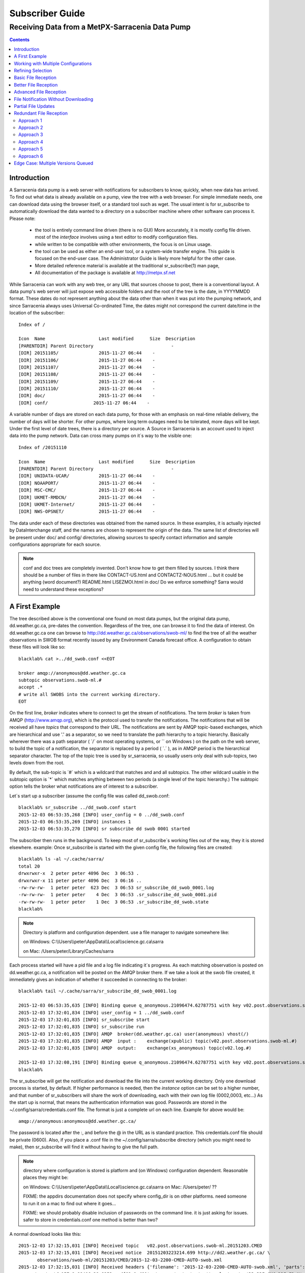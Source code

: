 
==================
 Subscriber Guide
==================


------------------------------------------------
Receiving Data from a MetPX-Sarracenia Data Pump
------------------------------------------------

.. contents::


Introduction
------------

A Sarracenia data pump is a web server with notifications
for subscribers to know, quickly, when new data has arrived.  
To find out what data is already available on a pump, 
view the tree with a web browser.  
For simple immediate needs, one can download data using the 
browser itself, or a standard tool such as wget.
The usual intent is for sr_subscribe to automatically 
download the data wanted to a directory on a subscriber
machine where other software can process it.  Please note:

 - the tool is entirely command line driven (there is no GUI) More accurately, it is mostly config file driven.
   most of the *interface* involves using a text editor to modify configuration files.
 - while written to be compatible with other environments, 
   the focus is on Linux usage. 
 - the tool can be used as either an end-user tool, or a system-wide transfer engine.
   This guide is focused on the end-user case.  The Administrator Guide is likely
   more helpful for the other case.
 - More detailed reference material is available at the 
   traditional sr_subscribe(1) man page,
 - All documentation of the package is available 
   at http://metpx.sf.net

While Sarracenia can work with any web tree, or any URL 
that sources choose to post, there is a conventional layout.
A data pump's web server will just expose web accessible folders
and the root of the tree is the date, in YYYYMMDD format.
These dates do not represent anything about the data other than 
when it was put into the pumping network, and since Sarracenia 
always uses Universal Co-ordinated Time, the dates might not correspond
the current date/time in the location of the subscriber::

  Index of /

  Icon  Name                    Last modified      Size  Description
  [PARENTDIR] Parent Directory                             -   
  [DIR] 20151105/               2015-11-27 06:44    -   
  [DIR] 20151106/               2015-11-27 06:44    -   
  [DIR] 20151107/               2015-11-27 06:44    -   
  [DIR] 20151108/               2015-11-27 06:44    -   
  [DIR] 20151109/               2015-11-27 06:44    -   
  [DIR] 20151110/               2015-11-27 06:44    -  
  [DIR] doc/                    2015-11-27 06:44    -  
  [DIR] conf/                 2015-11-27 06:44    -  

A variable number of days are stored on each data pump, for those
with an emphasis on real-time reliable delivery, the number of days
will be shorter.  For other pumps, where long term outages need
to be tolerated, more days will be kept. 
Under the first level of date trees, there is a directory
per source.  A Source in Sarracenia is an account used to inject
data into the pump network.  Data can cross many pumps on it´s
way to the visible one::

  Index of /20151110
  
  Icon  Name                    Last modified      Size  Description
  [PARENTDIR] Parent Directory                             -   
  [DIR] UNIDATA-UCAR/           2015-11-27 06:44    -   
  [DIR] NOAAPORT/               2015-11-27 06:44    -   
  [DIR] MSC-CMC/                2015-11-27 06:44    -   
  [DIR] UKMET-RMDCN/            2015-11-27 06:44    -   
  [DIR] UKMET-Internet/         2015-11-27 06:44    -   
  [DIR] NWS-OPSNET/             2015-11-27 06:44    -  
  
The data under each of these directories was obtained from the named
source. In these examples, it is actually injected by DataInterchange
staff, and the names are chosen to represent the origin of the data.
The same list of directories will be present under doc/ and config/
directories, allowing sources to specify contact information and
sample configurations appropriate for each source.

.. note::

  conf and doc trees are completely invented.  Don't know how
  to get them filled by sources.
  I think there should be a number of files in there like
  CONTACT-US.html and CONTACTZ-NOUS.html ...
  but it could be anything (word document?)
  README.html  LISEZMOI.html in doc/
  Do we enforce something?
  Sarra would need to understand these exceptions?

A First Example
---------------

The tree described above is the conventional one found on most data pumps, 
but the original data pump, dd.weather.gc.ca, pre-dates the convention.
Regardless of the tree, one can browse it to find the data of interest. 
On dd.weather.gc.ca one can browse to http://dd.weather.gc.ca/observations/swob-ml/
to find the tree of all the weather observations in SWOB format
recently issued by any Environment Canada forecast office.
A configuration to obtain these files will look like so::

  blacklab% cat >../dd_swob.conf <<EOT

  broker amqp://anonymous@dd.weather.gc.ca
  subtopic observations.swob-ml.#
  accept .*
  # write all SWOBS into the current working directory.
  EOT

On the first line, *broker* indicates where to connect to get the
stream of notifications. The term *broker* is taken from AMQP (http://www.amqp.org), 
which is the protocol used to transfer the notifications.
The notifications that will be received all have *topics* that correspond 
to their URL. The notifications are sent by AMQP topic-based exchanges, 
which are hierarchical and use '.' as a separator, so we need to translate
the path hierarchy to a topic hierarchy.  Basically wherever there was a path 
separator ( ´/´ on most operating systems, or ´\´ on Windows ) on the path 
on the web server, to build the topic of a notification, the separator is 
replaced by a period ( ´.´ ), as in AMQP period is the hierarchical 
separator character. The top of the topic tree is used by sr_sarracenia,
so usually users only deal with sub-topics, two levels down from the root.

By default, the sub-topic is ´#´ which is a wildcard that matches and and all 
subtopics. The other wildcard usable in the subtopic option is ´*´ which matches 
anything between two periods (a single level of the topic hierarchy.)  The
subtopic option tells the broker what notifications are of interest to a 
subscriber.

Let´s start up a subscriber (assume the config file was called dd_swob.conf::

  blacklab% sr_subscribe ../dd_swob.conf start
  2015-12-03 06:53:35,268 [INFO] user_config = 0 ../dd_swob.conf
  2015-12-03 06:53:35,269 [INFO] instances 1 
  2015-12-03 06:53:35,270 [INFO] sr subscribe dd swob 0001 started

The subscriber then runs in the background. To keep most of sr_subscribe´s
working files out of the way, they it is stored elsewhere. example:
Once sr_subscribe is started with the given config file,
the following files are created::

  blacklab% ls -al ~/.cache/sarra/
  total 20
  drwxrwxr-x  2 peter peter 4096 Dec  3 06:53 .
  drwxrwxr-x 11 peter peter 4096 Dec  3 06:16 ..
  -rw-rw-rw-  1 peter peter  623 Dec  3 06:53 sr_subscribe_dd_swob_0001.log
  -rw-rw-rw-  1 peter peter    4 Dec  3 06:53 .sr_subscribe_dd_swob_0001.pid
  -rw-rw-rw-  1 peter peter    1 Dec  3 06:53 .sr_subscribe_dd_swob.state
  blacklab% 

.. NOTE::
   Directory is platform and configuration dependent. 
   use a file manager to navigate somewhere like:

   on Windows:  C:\\\\Users\\\\peter\\AppData\\\\Local\\\\science.gc.ca\\sarra

   on Mac:      /Users/peter/Library/Caches/sarra

Each process started will have a pid file and a log file indicating it´s progress.
As each matching observation is posted on dd.weather.gc.ca, a notification will be
posted on the AMQP broker there.  If we take a look at the swob file created, it 
immediately gives an indication of whether it succeeded in connecting to the broker::

  blacklab% tail ~/.cache/sarra/sr_subscribe_dd_swob_0001.log
  
  2015-12-03 06:53:35,635 [INFO] Binding queue q_anonymous.21096474.62787751 with key v02.post.observations.swob-ml.# to exchange xpublic on broker amqp://anonymous@dd.weather.gc.ca/
  2015-12-03 17:32:01,834 [INFO] user_config = 1 ../dd_swob.conf
  2015-12-03 17:32:01,835 [INFO] sr_subscribe start
  2015-12-03 17:32:01,835 [INFO] sr_subscribe run
  2015-12-03 17:32:01,835 [INFO] AMQP  broker(dd.weather.gc.ca) user(anonymous) vhost(/)
  2015-12-03 17:32:01,835 [INFO] AMQP  input :    exchange(xpublic) topic(v02.post.observations.swob-ml.#)
  2015-12-03 17:32:01,835 [INFO] AMQP  output:    exchange(xs_anonymous) topic(v02.log.#)
  
  2015-12-03 17:32:08,191 [INFO] Binding queue q_anonymous.21096474.62787751 with key v02.post.observations.swob-ml.# to exchange xpublic on broker amqp://anonymous@dd.weather.gc.ca/
  blacklab% 
  
The sr_subscribe will get the notification and download the file into the 
current working directory. Only one download process is started, by default.  
If higher performance is needed, then the *instance* option can be set 
to a higher number, and that number of sr_subscribers will share
the work of downloading, each with their own log file (0002,0003, etc...)
As the start up is normal, that means the authentication information was good.
Passwords are stored in the ~/.config/sarra/credentials.conf file.
The format is just a complete url on each line.  Example for above would be::
  
  amqp://anonymous:anonymous@dd.weather.gc.ca/

The password is located after the :, and before the @ in the URL as is standard
practice.  This credentials.conf file should be private (0600).  Also, if you place
a .conf file in the ~/.config/sarra/subscribe directory (which you might
need to make), then sr_subscribe will find it without having to give the full path.


.. note::
   directory where configuration is stored is platform and (on Windows)
   configuration dependent. Reasonable places they might be:

   on Windows:  C:\\\\Users\\\\peter\\AppData\\\\Local\\\\science.gc.ca\\sarra
   on Mac:      /Users/peter/ ??

   FIXME:
   the appdirs documentation does not specify where config_dir is on other platforms.
   need someone to run it on a mac to find out where it goes...
   
   FIXME: we should probably disable inclusion of passwords on the command line.
   it is just asking for issues.  safer to store in credentials.conf one method is better than two?

A normal download looks like this::

  2015-12-03 17:32:15,031 [INFO] Received topic   v02.post.observations.swob-ml.20151203.CMED
  2015-12-03 17:32:15,031 [INFO] Received notice  20151203223214.699 http://dd2.weather.gc.ca/ \
         observations/swob-ml/20151203/CMED/2015-12-03-2200-CMED-AUTO-swob.xml
  2015-12-03 17:32:15,031 [INFO] Received headers {'filename': '2015-12-03-2200-CMED-AUTO-swob.xml', 'parts': '1,3738,1,0,0', \
        'sum': 'd,157a9e98406e38a8252eaadf68c0ed60', 'source': 'metpx', 'to_clusters': 'DD,DDI.CMC,DDI.ED M', 'from_cluster': 'DD'}
  2015-12-03 17:32:15,031 [INFO] downloading/copying into ./2015-12-03-2200-CMED-AUTO-swob.xml 

Giving all the information contained in the notification.  Here is a failure::

  2015-12-03 17:32:30,715 [INFO] Downloads: http://dd2.weather.gc.ca/observations/swob-ml/20151203/CXFB/2015-12-03-2200-CXFB-AUTO-swob.xml  into ./2015-12-03-2200-CXFB-AUTO-swob.xml 0-6791
  2015-12-03 17:32:30,786 [ERROR] Download failed http://dd2.weather.gc.ca/observations/swob-ml/20151203/CXFB/2015-12-03-2200-CXFB-AUTO-swob.xml
  2015-12-03 17:32:30,787 [ERROR] Server couldn't fulfill the request. Error code: 404, Not Found

Note that this message is not always a failure, as sr_subscribe retries a few times before giving up.
In any event, after a few minutes, Here is what the current directory looks like::

  blacklab% ls -al | tail
  -rw-rw-rw-  1 peter peter   7875 Dec  3 17:36 2015-12-03-2236-CL3D-AUTO-minute-swob.xml
  -rw-rw-rw-  1 peter peter   7868 Dec  3 17:37 2015-12-03-2236-CL3G-AUTO-minute-swob.xml
  -rw-rw-rw-  1 peter peter   7022 Dec  3 17:37 2015-12-03-2236-CTRY-AUTO-minute-swob.xml
  -rw-rw-rw-  1 peter peter   6876 Dec  3 17:37 2015-12-03-2236-CYPY-AUTO-swob.xml
  -rw-rw-rw-  1 peter peter   6574 Dec  3 17:36 2015-12-03-2236-CYZP-AUTO-swob.xml
  -rw-rw-rw-  1 peter peter   7871 Dec  3 17:37 2015-12-03-2237-CL3D-AUTO-minute-swob.xml
  -rw-rw-rw-  1 peter peter   7873 Dec  3 17:37 2015-12-03-2237-CL3G-AUTO-minute-swob.xml
  -rw-rw-rw-  1 peter peter   7037 Dec  3 17:37 2015-12-03-2237-CTBF-AUTO-minute-swob.xml
  -rw-rw-rw-  1 peter peter   7022 Dec  3 17:37 2015-12-03-2237-CTRY-AUTO-minute-swob.xml
  -rw-rw-rw-  1 peter peter 122140 Dec  3 17:38 sr_subscribe_dd_swob_0001.log
  blacklab% 


Working with Multiple Configurations
-------------------------------------

A small digression:

normally one just specifies the full path to the configuration file for sr_subscribe.
When running downloads from multiple sources, or to different destinations, one can place 
all the subscription configuration files, with the .conf suffix, in a standard 
directory: ~/.config/sarra/subscribe/

Imagine there are two files in that directory:  CMC.conf and NWS.conf.
One could then run: 

 sr_subscribe CMC start 

from anywhere, and the configuration in the directory would be invoked.  Also, one can use by using 
the sr command to start/stop multiple configurations at once.  The sr command will go through the 
default directories and start up all the configurations it finds.  

 sr start

will start up some sr_subscribe processes as configured by CMC.conf and others to match NWS.conf.
sr stop will also do what you would expect.  As will sr status.  Back to file reception:



Refining Selection
------------------

The *accept* option applies on the sr_subscriber processes themselves,
providing regular expression ( http://www.regular-expressions.info/ ) based filtering 
of the notifications which are transferred.  In contrast to operating on the topic 
(a transformed version of the path), *accept* operates on the actual path (well, URL), 
indicating what files within the notification stream received should actually be 
downloaded.  Look in the *Downloads* line of the log file for examples of this
transformed path.

Note the following::

  blacklab% cat >../dd_swob.conf <<EOT

  broker amqp://anonymous@dd.weather.gc.ca
  accept .*/observations/swob-ml/.*

  #write all SWOBS into the current working directory
  #BAD: THIS IS NOT AS GOOD AS THE PREVIOUS EXAMPLE .
  #     NO subtopic MEANS EXCESSIVE NOTIFICATIONS processed.
  EOT

.. note::
  FIXME: regex.info site above is just
  a random pointer to information about regular expressions.
  Does anyone know of a particularly good site? this is just
  what showed up first on google.


This configuration, from the subscriber point of view, will likely deliver
the same data as the previous example. However, the default subtopic being 
a wildcard means that the server will transfer all notifications for the 
server (likely millions of them) that will be discarded by the subscriber 
process applying the accept clause.  It will consume a lot more CPU and 
bandwidth on both server and client.  One should choose appropriate subtopics 
to minimize the notifications that will be transferred only to be discarded.
The *accept* (and *reject*) patterns is used to further refine *subtopic* rather 
than replace it.

.. Note::
   FIXME: default mirror false?  I think that is wrong? not sure.

By default, the files downloaded will be placed in the current working
directory when sr_subscribe was started.  This can be overridden using
the *directory* option

If downloading a directory tree, and the intent is to mirror the tree, 
then the option mirror should be set::

  blacklab% cat >../dd_swob.conf <<EOT

  broker amqp://anonymous@dd.weather.gc.ca
  subtopic observations.swob-ml.#
  directory /tmp
  mirror True
  accept .*
  #
  # instead of writing to current working directory, write to /tmp.
  # in /tmp. Mirror: create a hierarchy like the one on the source server.
  EOT

One can also intersperse *directory* and *accept/reject* directives to build
an arbitrarily different hierarchy from what was on the source data pump.
The configuration file is read from top to bottom, so then sr_subscribe
finds a ''directory'' option setting, only the ''accept'' clauses after
it will cause files to be placed relative to that directory::

  blacklab% cat >../ddi_ninjo_part1.conf <<EOT

  broker amqp://ddi.cmc.ec.gc.ca/
  subtopic ec.ops.*.*.ninjo-a.#

  directory /tmp/apps/ninjo/import/point/reports/in
  accept .*ABFS_1.0.*
  accept .*AQHI_1.0.*
  accept .*AMDAR_1.0.*

  directory /tmp/apps/ninjo/import/point/catalog_common/in
  accept .*ninjo-station-catalogue.*

  directory /tmp/apps/ninjo/import/point/scit_sac/in
  accept .*~~SAC,SAC_MAXR.*

  directory /tmp/apps/ninjo/import/point/scit_tracker/in
  accept .*~~TRACKER,TRACK_MAXR.*

  EOT

In the above example, ninjo-station catalog data is placed in the
catalog_common/in directory, rather than in the point data 
hierarchy used to store the data that matches the first three
accept clauses.


Basic File Reception
--------------------

So local files are being created in the account, how does one trigger processing?
The following examples assume linux reception and a bash shell, but can be 
readily understood and applied to other environments.

If mirror is false, then a simple way would be to have a process that watches
the current directory and give the file names which arrive to some other program.
This can be done via either a traditional ´ls´ loop::

  while true; do
     ls | grep -v  "*.tmp" | do_something
     sleep 5
  done

This will poll the directory every five seconds and feed file names to ''do_something'',
excluding temporary files.  Temporary files are used to store file
fragments until a complete file is received, so it is important to avoid processing 
them until the complete file is received.  Sometimes existing software already scans 
directories, and has fixed ideas about the files it will ingest and/or ignore.
The *lock* option allows one to set the name of the temporary files during transfer
to conform to other software´s expectations.  the default setting is '.tmp' so
that temporary files have that suffix.

.. NOTE::
   FIXME: we really should rename *lock* option...
   It is not really about locking, kind of confusing to use that because knowledgable
   people will expect .lock files to show up, or for this to have something to do
   with flock, which it doesn't.  tempfile also sucks... because it isn't really
   just tempfile,...  what is the difference between tempdir and TMPDIR ...
   It is really more like spool?   *spool*  *spooldir* ?
   files_in_transit, transit_dir ?
   We should pick a name that is more readily understood, and unlikely to be
   confused with other concepts.

Setting *lock* to ´.´ will cause the temporary files to begin a dot, the tradition
for making hidden files on linux.  Setting a lock to something other than that, 
such as 'lock .temp´ will cause the name of the temporary files to be suffixed with ´.temp´
When a file is completely received, it will be renamed, removing the locking 
.temp suffix.  Another possibility is to use *tempdir* dir option.  When software 
is particularly stubborn about ingesting anything it sees::

 tempdir ../temp

Setting the tempdir option to a tree outside the actual destination dir will cause 
the file to be assembled elsewhere and only renamed into the destination directory 
once it is complete.

.. NOTE::
  Is the PDS method (000 mode bits) implemented?  If not, I do not think we should.
  Certainly it should not be documented as a recommended option.  At best it should
  be deprecated.  Ideally we deal with unco-operative receivers via tempdir
  or an onfile that does something elegant... (specifically target the wrong
  directory and onfile just mv's it afterward.)

The 'ls' method works especially well if ''do_something'' erases the file after it 
is processed, so that the 'ls' command is only ever processing a small directory 
tree, and every file that shows up is *new*.

For a hierarchy of file (when mirror is true), ls itself is a bit unwieldy.  Perhaps 
the following is better::

  while true; do
     find . -print | grep -v "*.tmp" | do_something
     sleep 5
  done

There is also the complexity that *do_something* might not delete files.  In that case,  
one needs to filter out the files which have already been processed.  Perhaps rather than 
listing all the files in a directory one wants only to be notified of the files which have 
changed since the last poll::
  
  while true; do
     touch .last_poll
     sleep 5
     find . -newer .last_poll -print | grep -v sr_*.log | grep -v ".*/.sr_.*" | do_something
  done

All of these methods have in common that one walks a file hierarchy every so often, polling
each directory by reading it's entirety to find new entries.  There is a natural maximum rate 
one can poll a directory tree, and there is good deal of overhead to walking trees, especially 
when they are large and deep.  To avoid polling, one can use the inotifywait command::

  inotifywait -r `pwd` | grep -v sr_*.log | grep -v ".*/.sr_.*" | do_something 

On a truly local file system, inotifywait is a lot more efficient than polling methods, 
but the efficiency of inotify might not be all that different from polling on remote
directories (where, in some cases it is actually implemented by polling under the covers.)
There is also a limit to the number of things that can be watched this way on a system as a whole
and the process of scanning a large directory tree to start up an inotifywait can be quite
significant.

Regardless of the method used, the principle behind Basic File Reception is that sr_subscribe
writes the file to a directory, and an independent process does i/o to find the new file.
It is worth noting that it would be more efficient, in terms of cpu and i/o of the system,  
if sr_subscribe would directly inform the processing software that the file has arrived.


Better File Reception
---------------------

Ideally, rather than using the file system, sr_subscribe indicates when each file is ready:: 

  blacklab% cat >../dd_swob.conf <<EOT

  broker amqp://anonymous@dd.weather.gc.ca
  subtopic observations.swob-ml.#
  on_file rxpipe
  directory /tmp
  mirror True
  accept .*
  # rxpipe is a builtin on_file script which writes the name of the file received to
  # a pipe named '.rxpipe' in the current working directory.
  EOT

With the *on_file* option, one can specify a processing option such as rxpipe.  With rxpipe, 
every time a file transfer has completed and is ready for post-processing, its name is written 
to the linux pipe (named .rxpipe) in the current working directory.  So the code for post-processing 
becomes::

  do_something <.rxpipe

No filtering out of working files by the user is required, and ingestion of partial files is
completely avoided.   

.. NOTE::
   In the case where a large number of sr_subscribe instances are working
   On the same configuration, there is slight probability that notifications
   may corrupt one another in the named pipe.  
   We should probably verify whether this probability is negligeable or not.
   FIXME.

.. NOTE:: 
   Long discussion about on_file, on_message, on_post ... on_<whatever>
   When looking at the code, there was an initial mystery about whether the
   triggers should happen before, during or after default processing.

   alternatives explored:

   1) (initial implementation) build the processing into an ´default´ code
   executed when no option is specified, but when on_<whatever> is specified,
   it replaces the default action.

   - Cool that it allows the user code to be before during or after default 
     processing. 
   - Sucks that it forces every plugin to re-implement (at least by a call)
     default processing... it is more of a ´how to implement the operation´
     rather than additional processing triggerred by an event (original intent.)
     It makes breakage likely.
   - Sucks ... too complicated for plugin devs.
   
   2) make the option comma separated... ie. on_file=before,hoho
   to run the hoho process before default processing, have before,replace, and after
   as placement options.  (variations: -before_file, on_file, after_file) in any event
   the idea is to have the user specify when to run the procedure
 
   - Cool that it avoids the use having to call default processing
   - Sucks ... too complicated for plugin devs.
  
   3) Make convention that it always happens near the end for on\_ scripts
   and the only way it changes the flow is binary (Succeed or Fail.)  A separate
   class of scripts is do\_<whatever> scripts that would actually implement things,
   like additional protocols for sending, or polling scripts where the script is
   on an accessory trigger, but the actual implementation of the activity itself.
   examples of do\_ scripts:

   - do_poll ... will implement polling for sr_poll.
   - do_send ...
   - do_acquire ... (don´t remember, there was another name.)

   - Cool that it avoids the use having to call default processing
   - Sucks ... will people understand the difference between do\_ and on\_ ?
     will they just be confused?
   - Cool simpler than the other options, while not losing power.
   - Cool clearer... ?!

   We liked 3) in the end.   


Advanced File Reception
-----------------------

While the *on_file* directive specifies the name of an action to perform on receipt
of a file, those actions are not fixed, but simply small scripts provided with the
package, and customizable by end users.  The rxpipe module is just an example 
provided with sarracenia::

  class RxPipe(object):
      import os,stat

      def __init__():

          # FIXME: check for existence if...
          self.rxpipe = os.mknod(".rxpipe", device=stat.S_IFIFO )
          # FIXME: set unbufferred ?

      def perform(self, ipath, logger ):
          self.rxpipe.write( ippath + "\n" )
          self.rxpipe.flush()
          return None

  rxpipe =RxPipe()

  self.on_file=rxpipe.perform

With this fragment of python, when sr_subscribe is first called, it ensures that
a pipe named .rxpipe is opened in the current working directory by executing
the __init__ function within the declared RxPipe python class.  Then, whenever
a file reception is completed, the assignment of *self.on_file* ensures that 
the rx.perform function is called.

FIXME: describe parameters.

The rxpipe.perform function just writes the name of the file dowloaded to
the named pipe.  The use of the named pipe renders data reception asynchronous
from data processing.   as shown in the previous example, one can then 
start a single task *do_something* which processes the list of files fed
as standard input to it, from a named pipe.  

In the examples above, file reception and processing are kept entirely separate.  If there
is a problem with processing, the file reception directories will fill up, potentially
growing to an unwieldy size and causing many practical difficulties.  

When a plugin such as on_file is used, the processing of each file downloaded is
run before proceeding to the next file.  

If the code in the on_file script is changed to do actual processing work, then
rather than being independent, the processing could provide back pressure to the 
data delivery mechanism.  If the processing gets stuck, then the sr_subscriber 
will stop downloading, and the queue will be on the server,
rather than creating a huge local directory on the client.

An additional point is that if the processing of files is invoked
in each instance, providing very easy parallel processing built 
into sr_subscribe.  


File Notification Without Downloading
-------------------------------------

If the data pump exists in a large shared environment, such as
a Supercomputing Centre with a site file system.  In that case,
the file might be available without downloading.  So just
obtaining the file notification and transforming it into a 
local file is sufficient::

  blacklab% cat >../dd_swob.conf <<EOT

  broker amqp://anonymous@dd.weather.gc.ca
  subtopic observations.swob-ml.#
  no_download
  document_root /data/web/dd_root
  on_message do_something

  accept .*
  # do_something will catenate document_root with the path in 
  # the notification to obtain the full local path.

.. note:: 
   FIXME:: --no_download exists, but not no_download, patch sr_config
   option is called notify_only, which seems a lot less obvious to me... ?
   we might actually do something with on_message=discard to do no_download
   without a command line option.


on_message is a scripting hook, exactly like on_file, that allows
specific processing to be done on receipt of a message.  A message will
usually correspond to a file, but for large files, there will be one
message per part. Checking the xxx...FIXME to find out which part 
you have.

.. note:: 
   FIXME: perhaps show a way of checking the parts header to 
   with an if statement in order to act on only the first part message
   for long files.


Partial File Updates
--------------------

When files are large, they are divided into parts.  Each part is transferred
separately by sr_sarracenia.  So when a large file is updated, new part
notifications (posts) are created.  sr_subscribe will check if the file on 
disk matches the new part by checksumming the local data and comparing
that to the post.  If they do not match, then the new part of the file
will be downloaded.


Redundant File Reception
------------------------

In environments where high reliability is required, multiple servers
are often configured to provide services. The Sarracenia approach to
high availability is ´Active-Active´ in that all sources are online
and producing data in parallel.  Each source publishes data,
and consumers obtain it from the first source that makes it availble,
using checksums to determine whether the given datum has been obtained
or not.

We looked over all the approaches, and ended up back where we
started... Approach 6 was kind of the unspoken default that we
were trying to get away from, but after looking at the other
options, it remains the simplest.


Approach 1
~~~~~~~~~~

The simplest approach to high availability is to configure a 
separate sr_subscribe for each source pump to write to the same
destination directories.  When one subscribe seeks to download data, 
it will look on local disk to see if is already there (as per the
partial file updates described above.) If the other subscribe has
already downloaded the file, then it will be there, and the other
subscribe will leave it alone.

This approach can lead to race conditions, where the two sr_subscribes
each check, that the file has not arrived, so they both start 
downloading.  This will have the effect of downloading ´raced´ files 
multiple times, while no file corruption should result from this,
it will cause the file to disappear after reception for a very short 
period (as one copy is replaced by another.)

FIXME: example of two sr_subscribes one pointing at edm, the other at CMC.

Approach 2
~~~~~~~~~~

To get around the race conditions, and avoid redundant downloading,
one would use sr_winnow2??? a process that would subscribe to both
upstreams and pick one, the same way sr_winnow works on a single
exchange.

FIXME:


Approach 3
~~~~~~~~~~

Force the user to install a local pump, run sr_winnow on the local pump.
This makes a lot of sense for SPC´s where otherwise every workstation
is doing this work independently.  They could aim at a local pump instead.

Approach 4
~~~~~~~~~~

sample config file::

  blacklab% cat >../dd_swob.conf <<EOT

  broker amqp://edm.ec.gc.ca,amqp://ddi.cmc.ec.gc.ca

  subtopic observations.swob-ml.#
  accept .*
  # do_something will catenate document_root with the path in 

Add a second broker which is polled for messages.  The two
brokers will be polled round-robin, and data will be pulled
from the first one from which presents new data.

This obviously only works if the two data pumps serve the same
trees.

.. note::
 Make broker a comma-separated list.  Have sr_subscribe connect to 
 multiple upstreams.  Note: NOT 2, BUT N UPSTREAMS.
 since sr_subscribe already does not block, this is not a big deal?  
 Could just check each subscription in turn.  All the other options 
 (subtopic, accept/reject, directory) would be the same?

 The change to sr_subscribe would be to add the same associative array
 used in sr_winnow.  entries in the table would need to be aged out...

 aging strategy:  once the file is written to disk, remove from table,
 because it is on disk, so can always get it again... except... memory
 is faster, why force recalculation if you don´t need to...

 perhaps aging is better.  1 Associative array built per hour.
 look in 1 array for the current hour, a second for the last hour.
 when you get to a new hour, you throwout the oldest one (so it will
 go to disk.)

 what is the associative array for?  same as in sr_winnow:
	- indexed by checksum.
	- if it´s present, then we have already chosen to download it.
          so do not pass to download process.
        - entry should include the path where it was placed.
          this will support hardlinks in future.
        - if current path does not match new path... that should be
          logged in the local file (a v02.log, just local)
        - needs to know if it is a part file? (normal to disappear?)

 This could be combined with approach 3 at SPC´s where instead of
 doing HA with two local pumps, they just have two independent pumps,
 sarra´d together (basically mini-ddi´s.)

 A complication of this approach is what to do when one of the brokers is, well broken.
 Discussed that a bit with Michel.  Currently (With only one broker) it
 stops trying to download and goes into a recovery mode, trying to re-connect.
 while trying to re-connect you are not retrieving data from any broker.
 so rather than trying immediately, we should likely just flag that
 broker as broken, and try again ''in a little while''
 
 In a little while:  likely initially 30 seconds minutes, with exponential
 back-off to ...
 30,60,120,240,480, ... minutes: 1/2, 1, 2, 4, 8 ... stop there? 

 this depends on how long the retry takes to timeout.... how much time
 do we lose when retry re-connecting.



Approach 5
~~~~~~~~~~

on_message action to do the same thing as Approach 4.  I think it is
such a common use case, that it should be built-in somehow... mind
you it could be a standard on_message script...  one we would provide
with sarracenia, but still need a change in sr_subscribe to connect to 
two upstreams.

That allows omission of the associative array etc... when not listening
to multiple upstreams.


Approach 6
~~~~~~~~~~

Just implement a local dataless pump with sr_winnow.  The sr_winnow
is fed by shovels from upstream sources, and the local clients just
connect to this local pump.  sr_winnow takes care of only presenting
the products from the first server to make them available.

This requires no code at all.  sr_winnow just works as it already
does for sources, just at a different scale.



Edge Case: Multiple Versions Queued
-----------------------------------

We have added mtime to files since it is clear that that information
does not make it cleanly through web caches.  So we need to decide
when to apply mtime from a message to a file.

In the case of a subscriber download... well always apply it.

<post download working on the file>
Are there cases when one wouldn't?

if the checksum doesn't match?  

if the file exists, and the message mtime is older than the file's (indicating messages received
out of order) then we shouldn't apply the mtime, as that will make it an older than it should be.

we should print a warning that includes the mtime.  so later, if a message arrives 
with the correct checksum, 

<pre-download ... on_message timeframe>

on receipt of a new announcement of an existing file:
we compare the checksum in the message against that of the existing file.
if it matches, then we should apply the mtime from the message to the file.
(we have caught up to the queue.)

and...

if in sarra, it should get re-posted without download.


if the checksums do not match, should not re-announce.






so what is the algorithm for applying mtime and re-announcing?

in sarra:

<file is downloaded>
If   sum(message) == sum(file) then   
    apply mtime,atime from message to file.
    post announcement.
    log success( ... )
elif  mtime(message) > mtime(file) then
   apply mtime,atime from message to file
   log warning ( "file announcement with mtime=xx does not match download" )

Otherwise no? Idea is that when many versions of same file have announcements, the first one
you get will be for an older version, but the file you download will not match as it is the latest available.   It is better not to re-advertise the file with the wrong checksum.

So if the checksum doesn't match... 
O

